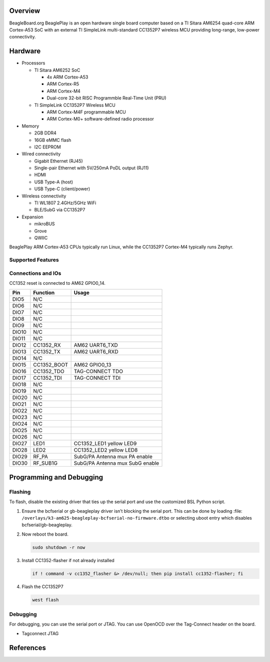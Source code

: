 .. zephyr:board:: beagleplay

Overview
********

BeagleBoard.org BeaglePlay is an open hardware single board computer based on a TI Sitara AM6254
quad-core ARM Cortex-A53 SoC with an external TI SimpleLink multi-standard CC1352P7 wireless MCU
providing long-range, low-power connectivity.

Hardware
********

* Processors

  * TI Sitara AM6252 SoC

    * 4x ARM Cortex-A53
    * ARM Cortex-R5
    * ARM Cortex-M4
    * Dual-core 32-bit RISC Programmble Real-Time Unit (PRU)

  * TI SimpleLink CC1352P7 Wireless MCU

    * ARM Cortex-M4F programmable MCU
    * ARM Cortex-M0+ software-defined radio processor

* Memory

  * 2GB DDR4
  * 16GB eMMC flash
  * I2C EEPROM

* Wired connectivity

  * Gigabit Ethernet (RJ45)
  * Single-pair Ethernet with 5V/250mA PoDL output (RJ11)
  * HDMI
  * USB Type-A (host)
  * USB Type-C (client/power)

* Wireless connectivity

  * TI WL1807 2.4GHz/5GHz WiFi
  * BLE/SubG via CC1352P7

* Expansion

  * mikroBUS
  * Grove
  * QWIIC

BeaglePlay ARM Cortex-A53 CPUs typically run Linux, while the CC1352P7 Cortex-M4 typically runs Zephyr.


Supported Features
==================

.. zephyr:board-supported-hw::

Connections and IOs
===================

CC1352 reset is connected to AM62 GPIO0_14.

+-------+--------------+-------------------------------------+
| Pin   | Function     | Usage                               |
+=======+==============+=====================================+
| DIO5  | N/C          |                                     |
+-------+--------------+-------------------------------------+
| DIO6  | N/C          |                                     |
+-------+--------------+-------------------------------------+
| DIO7  | N/C          |                                     |
+-------+--------------+-------------------------------------+
| DIO8  | N/C          |                                     |
+-------+--------------+-------------------------------------+
| DIO9  | N/C          |                                     |
+-------+--------------+-------------------------------------+
| DIO10 | N/C          |                                     |
+-------+--------------+-------------------------------------+
| DIO11 | N/C          |                                     |
+-------+--------------+-------------------------------------+
| DIO12 | CC1352_RX    | AM62 UART6_TXD                      |
+-------+--------------+-------------------------------------+
| DIO13 | CC1352_TX    | AM62 UART6_RXD                      |
+-------+--------------+-------------------------------------+
| DIO14 | N/C          |                                     |
+-------+--------------+-------------------------------------+
| DIO15 | CC1352_BOOT  | AM62 GPIO0_13                       |
+-------+--------------+-------------------------------------+
| DIO16 | CC1352_TDO   | TAG-CONNECT TDO                     |
+-------+--------------+-------------------------------------+
| DIO17 | CC1352_TDI   | TAG-CONNECT TDI                     |
+-------+--------------+-------------------------------------+
| DIO18 | N/C          |                                     |
+-------+--------------+-------------------------------------+
| DIO19 | N/C          |                                     |
+-------+--------------+-------------------------------------+
| DIO20 | N/C          |                                     |
+-------+--------------+-------------------------------------+
| DIO21 | N/C          |                                     |
+-------+--------------+-------------------------------------+
| DIO22 | N/C          |                                     |
+-------+--------------+-------------------------------------+
| DIO23 | N/C          |                                     |
+-------+--------------+-------------------------------------+
| DIO24 | N/C          |                                     |
+-------+--------------+-------------------------------------+
| DIO25 | N/C          |                                     |
+-------+--------------+-------------------------------------+
| DIO26 | N/C          |                                     |
+-------+--------------+-------------------------------------+
| DIO27 | LED1         | CC1352_LED1 yellow LED9             |
+-------+--------------+-------------------------------------+
| DIO28 | LED2         | CC1352_LED2 yellow LED8             |
+-------+--------------+-------------------------------------+
| DIO29 | RF_PA        | SubG/PA Antenna mux PA enable       |
+-------+--------------+-------------------------------------+
| DIO30 | RF_SUB1G     | SubG/PA Antenna mux SubG enable     |
+-------+--------------+-------------------------------------+

Programming and Debugging
*************************

.. zephyr:board-supported-runners::

Flashing
========

To flash, disable the existing driver that ties up the serial port and use
the customized BSL Python script.

1. Ensure the bcfserial or gb-beagleplay driver isn’t blocking the serial port. This can be done by
   loading :file: ``/overlays/k3-am625-beagleplay-bcfserial-no-firmware.dtbo`` or selecting uboot
   entry which disables bcfserial/gb-beagleplay.

2. Now reboot the board.

   .. code-block:: console

      sudo shutdown -r now

3. Install CC1352-flasher if not already installed

   .. code-block:: console

      if ! command -v cc1352_flasher &> /dev/null; then pip install cc1352-flasher; fi


4. Flash the CC1352P7

   .. code-block:: console

      west flash

Debugging
=========

For debugging, you can use the serial port or JTAG. You can use OpenOCD
over the Tag-Connect header on the board.

* Tagconnect JTAG

References
**********

.. target-notes::

.. _BeagleBoard.org BeaglePlay: https://beagleplay.org
.. _Tagconnect JTAG: https://docs.beagleboard.org/latest/accessories/cables.html#tagconnect-jtag
